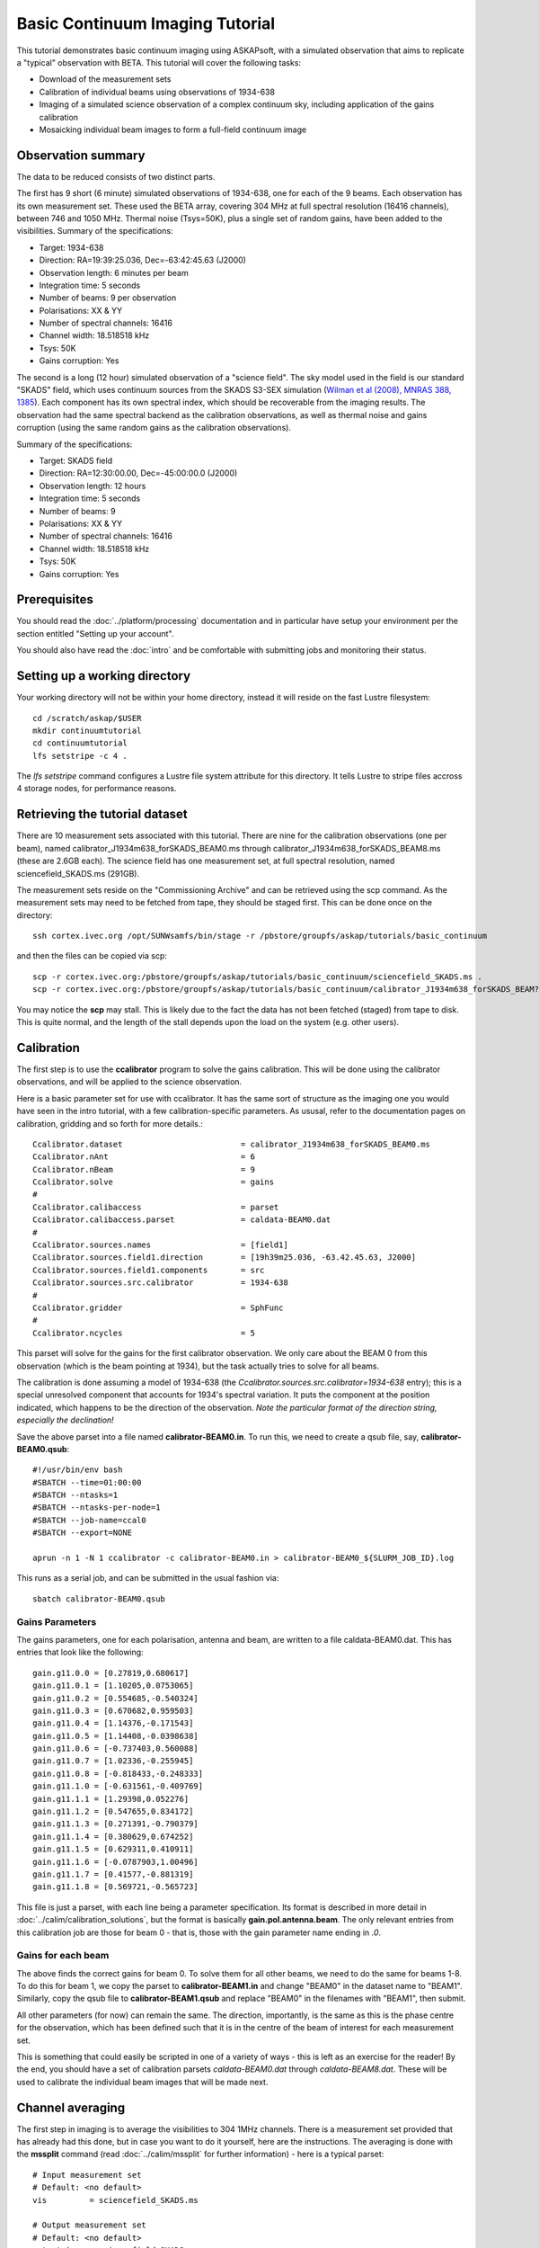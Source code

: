 Basic Continuum Imaging Tutorial
=================================


This tutorial demonstrates basic continuum imaging using ASKAPsoft, with a simulated
observation that aims to replicate a "typical" observation with BETA. This tutorial will
cover the following tasks:

* Download of the measurement sets
* Calibration of individual beams using observations of 1934-638
* Imaging of a simulated science observation of a complex continuum sky, including
  application of the gains calibration
* Mosaicking individual beam images to form a full-field continuum image

Observation summary
-------------------
The data to be reduced consists of two distinct parts.

The first has 9 short (6 minute) simulated observations of 1934-638, one for each of the 9
beams. Each observation has its own measurement set. These used the BETA array, covering
304 MHz at full spectral resolution (16416 channels), between 746 and 1050 MHz. Thermal
noise (Tsys=50K), plus a single set of random gains, have been added to the visibilities.
Summary of the specifications:

* Target: 1934-638
* Direction: RA=19:39:25.036, Dec=-63:42:45.63 (J2000)
* Observation length: 6 minutes per beam
* Integration time: 5 seconds
* Number of beams: 9 per observation
* Polarisations: XX & YY
* Number of spectral channels: 16416
* Channel width: 18.518518 kHz
* Tsys: 50K
* Gains corruption: Yes


The second is a long (12 hour) simulated observation of a "science field". The sky model
used in the field is our standard "SKADS" field, which uses continuum sources from the
SKADS S3-SEX simulation (`Wilman et al (2008), MNRAS 388, 1385`_). Each component has its
own spectral index, which should be recoverable from the imaging results. The observation
had the same spectral backend as the calibration observations, as well as thermal noise
and gains corruption (using the same random gains as the calibration observations).

Summary of the specifications:

* Target: SKADS field
* Direction: RA=12:30:00.00, Dec=-45:00:00.0 (J2000)
* Observation length: 12 hours
* Integration time: 5 seconds
* Number of beams: 9 
* Polarisations: XX & YY
* Number of spectral channels: 16416
* Channel width: 18.518518 kHz
* Tsys: 50K
* Gains corruption: Yes

.. _Wilman et al (2008), MNRAS 388, 1385: http://adsabs.harvard.edu/abs/2008MNRAS.388.1335W

Prerequisites
-------------
You should read the :doc:`../platform/processing` documentation and in particular have
setup your environment per the section entitled "Setting up your account".

You should also have read the :doc:`intro` and be comfortable with submitting jobs
and monitoring their status.

Setting up a working directory
------------------------------

Your working directory will not be within your home directory, instead it will reside on
the fast Lustre filesystem::

    cd /scratch/askap/$USER
    mkdir continuumtutorial
    cd continuumtutorial
    lfs setstripe -c 4 .

The *lfs setstripe* command configures a Lustre file system attribute for this directory.
It tells Lustre to stripe files accross 4 storage nodes, for performance reasons.

Retrieving the tutorial dataset
-------------------------------

There are 10 measurement sets associated with this tutorial. There are nine for the
calibration observations (one per beam), named calibrator_J1934m638_forSKADS_BEAM0.ms
through calibrator_J1934m638_forSKADS_BEAM8.ms (these are 2.6GB each). The science field
has one measurement set, at full spectral resolution, named sciencefield_SKADS.ms (291GB).

The measurement sets reside on the "Commissioning Archive" and can be retrieved using the
scp command. As the measurement sets may need to be fetched from tape, they should be
staged first. This can be done once on the directory::

    ssh cortex.ivec.org /opt/SUNWsamfs/bin/stage -r /pbstore/groupfs/askap/tutorials/basic_continuum

and then the files can be copied via scp::

    scp -r cortex.ivec.org:/pbstore/groupfs/askap/tutorials/basic_continuum/sciencefield_SKADS.ms .
    scp -r cortex.ivec.org:/pbstore/groupfs/askap/tutorials/basic_continuum/calibrator_J1934m638_forSKADS_BEAM?.ms .

You may notice the **scp** may stall. This is likely due to the fact the data has not been
fetched (staged) from tape to disk. This is quite normal, and the length of the stall
depends upon the load on the system (e.g. other users).

Calibration
-----------

The first step is to use the **ccalibrator** program to solve the gains calibration. This
will be done using the calibrator observations, and will be applied to the science
observation. 

Here is a basic parameter set for use with ccalibrator. It has the same sort of structure
as the imaging one you would have seen in the intro tutorial, with a few
calibration-specific parameters. As ususal, refer to the documentation pages on
calibration, gridding and so forth for more details.::

    Ccalibrator.dataset                         = calibrator_J1934m638_forSKADS_BEAM0.ms
    Ccalibrator.nAnt                            = 6
    Ccalibrator.nBeam                           = 9
    Ccalibrator.solve                           = gains
    #						  
    Ccalibrator.calibaccess                     = parset
    Ccalibrator.calibaccess.parset              = caldata-BEAM0.dat
    #						  
    Ccalibrator.sources.names                   = [field1]
    Ccalibrator.sources.field1.direction        = [19h39m25.036, -63.42.45.63, J2000]
    Ccalibrator.sources.field1.components       = src
    Ccalibrator.sources.src.calibrator          = 1934-638
    #						  
    Ccalibrator.gridder                         = SphFunc
    #						  
    Ccalibrator.ncycles                         = 5

This parset will solve for the gains for the first calibrator observation. We only care
about the BEAM 0 from this observation (which is the beam pointing at 1934), but the task
actually tries to solve for all beams.

The calibration is done assuming a model of 1934-638 (the
*Ccalibrator.sources.src.calibrator=1934-638* entry); this is a special unresolved
component that accounts for 1934's spectral variation. It puts the component at the
position indicated, which happens to be the direction of the observation. *Note the
particular format of the direction string, especially the declination!*

Save the above parset into a file named **calibrator-BEAM0.in**. To run this, we need to create
a qsub file, say, **calibrator-BEAM0.qsub**::

    #!/usr/bin/env bash
    #SBATCH --time=01:00:00
    #SBATCH --ntasks=1
    #SBATCH --ntasks-per-node=1
    #SBATCH --job-name=ccal0
    #SBATCH --export=NONE

    aprun -n 1 -N 1 ccalibrator -c calibrator-BEAM0.in > calibrator-BEAM0_${SLURM_JOB_ID}.log

This runs as a serial job, and can be submitted in the usual fashion via::

    sbatch calibrator-BEAM0.qsub

Gains Parameters
................

The gains parameters, one for each polarisation, antenna and beam, are written to a file
caldata-BEAM0.dat. This has entries that look like the following::

    gain.g11.0.0 = [0.27819,0.680617]
    gain.g11.0.1 = [1.10205,0.0753065]
    gain.g11.0.2 = [0.554685,-0.540324]
    gain.g11.0.3 = [0.670682,0.959503]
    gain.g11.0.4 = [1.14376,-0.171543]
    gain.g11.0.5 = [1.14408,-0.0398638]
    gain.g11.0.6 = [-0.737403,0.560088]
    gain.g11.0.7 = [1.02336,-0.255945]
    gain.g11.0.8 = [-0.818433,-0.248333]
    gain.g11.1.0 = [-0.631561,-0.409769]
    gain.g11.1.1 = [1.29398,0.052276]
    gain.g11.1.2 = [0.547655,0.834172]
    gain.g11.1.3 = [0.271391,-0.790379]
    gain.g11.1.4 = [0.380629,0.674252]
    gain.g11.1.5 = [0.629311,0.410911]
    gain.g11.1.6 = [-0.0787903,1.00496]
    gain.g11.1.7 = [0.41577,-0.881319]
    gain.g11.1.8 = [0.569721,-0.565723]

This file is just a parset, with each line being a parameter specification. Its format is
described in more detail in :doc:`../calim/calibration_solutions`, but the format is
basically **gain.pol.antenna.beam**. The only relevant entries from this calibration job
are those for beam 0 - that is, those with the gain parameter name ending in *.0*.
 
Gains for each beam
...................

The above finds the correct gains for beam 0. To solve them for all other beams, we need
to do the same for beams 1-8. To do this for beam 1, we copy the parset to
**calibrator-BEAM1.in** and change "BEAM0" in the dataset name to "BEAM1". Similarly, copy
the qsub file to **calibrator-BEAM1.qsub** and replace "BEAM0" in the filenames with
"BEAM1", then submit.

All other parameters (for now) can remain the same. The direction, importantly, is the
same as this is the phase centre for the observation, which has been defined such that it
is in the centre of the beam of interest for each measurement set.

This is something that could easily be scripted in one of a variety of ways - this is left
as an exercise for the reader! By the end, you should have a set of calibration parsets
*caldata-BEAM0.dat* through *caldata-BEAM8.dat*. These will be used to calibrate the
individual beam images that will be made next. 

Channel averaging
-----------------

The first step in imaging is to average the visibilities to 304 1MHz channels. There is a
measurement set provided that has already had this done, but in case you want to do it
yourself, here are the instructions. The averaging is done with the **mssplit** command
(read :doc:`../calim/mssplit` for further information) - here is a typical parset::

    # Input measurement set
    # Default: <no default>
    vis         = sciencefield_SKADS.ms

    # Output measurement set
    # Default: <no default>
    outputvis   = sciencefield_SKADS_coarse.ms

    # The channel range to split out into its own measurement set
    # Can be either a single integer (e.g. 1) or a range (e.g. 1-300). The range
    # is inclusive of both the start and end, indexing is one-based. 
    # Default: <no default>
    channel     = 1-16416

    # Defines the number of channel to average to form the one output channel
    # Default: 1
    width       = 54

Save this parset into a file named **mssplit.in**. To run this, we need to create a qsub
file, say, **mssplit.qsub**::

    #!/usr/bin/env bash
    #SBATCH --time=02:00:00
    #SBATCH --ntasks=1
    #SBATCH --ntasks-per-node=1
    #SBATCH --job-name=mssplit
    #SBATCH --export=NONE

    aprun -n 1 -N 1 mssplit -c mssplit.in > mssplit_${SLURM_JOB_ID}.log

This runs as a serial job, using only a single processor. Run this in the usual fashion via::

    sbatch mssplit.qsub

Make a note of the ID that qsub returns - you may need this to set up dependencies later
on (see the imaging section below).

Imaging
-------

To do the imaging we select individual beams and image them independently. This is to
replicate what is necessary for actual BETA data as the phase/delay tracking is done
independently for each antenna, and this, combined with the poor knowledge of the primary
beam, means the joint deconvolution (ie. of all beams at once) will not be reliable.

The imaging is done similarly to that in the introductory tutorial, with two additions.
One, we will select an individual beam from the measurement set, and two, we will add some
cleaning. Here is an example parset:

.. code-block:: bash

    Cimager.dataset                                 = sciencefield_SKADS_coarse.ms
    Cimager.Feed                                    = 0
    #
    # Each worker will read a single channel selection
    Cimager.Channels                                = [1, %w]
    #
    Cimager.Images.Names                            = [image.i.clean.sciencefield.BEAM0]
    Cimager.Images.shape                            = [2048,2048]
    Cimager.Images.cellsize                         = [10arcsec,10arcsec]
    Cimager.Images.image.i.clean.sciencefield.BEAM0.frequency   = [898.e6, 898.e6]
    Cimager.Images.image.i.clean.sciencefield.BEAM0.nchan       = 1
    Cimager.Images.image.i.clean.sciencefield.BEAM0.direction   = [12h30m00.00, -45.00.00.00, J2000]
    Cimager.Images.image.i.clean.sciencefield.BEAM0.nterms      = 2
    #
    # The following are needed for MFS clean
    Cimager.nworkergroups                           = 3
    Cimager.visweights                              = MFS
    Cimager.visweights.MFS.reffreq                  = 898.e6
    #
    Cimager.gridder.snapshotimaging                 = true
    Cimager.gridder.snapshotimaging.wtolerance      = 2600
    Cimager.gridder                                 = WProject
    Cimager.gridder.WProject.wmax                   = 2600
    Cimager.gridder.WProject.nwplanes               = 99
    Cimager.gridder.WProject.oversample             = 4
    Cimager.gridder.WProject.diameter               = 12m
    Cimager.gridder.WProject.blockage               = 2m
    Cimager.gridder.WProject.maxfeeds               = 9
    Cimager.gridder.WProject.maxsupport             = 512
    Cimager.gridder.WProject.variablesupport        = true
    Cimager.gridder.WProject.offsetsupport          = true
    Cimager.gridder.WProject.frequencydependent     = true
    #
    Cimager.solver                                  = Clean
    Cimager.solver.Clean.algorithm                  = BasisfunctionMFS
    Cimager.solver.Clean.niter                      = 5000
    Cimager.solver.Clean.gain                       = 0.5
    Cimager.solver.Clean.scales                     = [0, 3, 10]
    Cimager.solver.Clean.verbose                    = False
    Cimager.solver.Clean.tolerance                  = 0.01
    Cimager.solver.Clean.weightcutoff               = zero
    Cimager.solver.Clean.weightcutoff.clean         = false
    Cimager.solver.Clean.psfwidth                   = 512
    Cimager.solver.Clean.logevery                   = 100
    Cimager.threshold.minorcycle                    = [30%, 0.9mJy]
    Cimager.threshold.majorcycle                    = 1mJy
    Cimager.ncycles                                 = 4
    Cimager.Images.writeAtMajorCycle                = false
    #
    Cimager.preconditioner.Names                    = [Wiener, GaussianTaper]
    Cimager.preconditioner.GaussianTaper            = [30arcsec, 30arcsec, 0deg]
    Cimager.preconditioner.Wiener.robustness        = 0.0
    Cimager.preconditioner.Wiener.taper             = 64
    #
    Cimager.restore                                 = true
    Cimager.restore.beam                            = fit
    #
    # Apply calibration
    Cimager.calibrate                               = true
    Cimager.calibaccess                             = parset
    Cimager.calibaccess.parset                      = caldata-BEAM0.dat
    Cimager.calibrate.scalenoise                    = true
    Cimager.calibrate.allowflag                     = true

Save the aove parameter set in a file named **calibrator-BEAM0.in**. Before running this,
let's look at a few key features of this parset. First is this::

    Cimager.Feed                                    = 0

This does the selection-by-beam, where we only use data for *feed=0* in the measurement set. 

The calibration is applied by the following::

    Cimager.calibrate                           = true
    Cimager.calibaccess                         = parset
    Cimager.calibaccess.parset                  = caldata-BEAM0.dat
    Cimager.calibrate.scalenoise                = true
    Cimager.calibrate.allowflag                 = true

where we choose the calibration parameters parset that was produced by ccalibrator for the
beam we are selecting.

We grid the data using the *WProject* gridder. We choose this for this simulation, since
it does not include any primary beam correction. We don't know the primary beam for BETA
well enough, so we grid with WProject, then apply analytic primary beam weights in the
mosiacking stage.

We are doing multi-frequency synthesis for this image. This is controlled by the following
parameters::

    Cimager.visweights                          = MFS
    Cimager.visweights.MFS.reffreq              = 898.e6

This will result in the creation of "Taylor-term images". These represent the Taylor terms
that represent the frequency dependence of each spatial pixel. The different terms relate
to the spectral index (alpha) and spectral curvature (beta) of the spectrum, which can be
defined through a second-order polynomial in log-space, shown in the first equation below.
The second equation shows the result of a Taylor expansion about the reference frequency.

.. image:: figures/MFS_formulae.png
   :width: 80%
   :align: center

The Taylor term images then contain the coefficients of this expansion, so that the image
with suffix *.taylor.0* contains I(nu0), *.taylor.1* contains I(nu0)*alpha, and
*.taylor.2* contains I(nu0)*(0.5*alpha*(alpha-1)+beta). The reference frequency is given
by the *Cimager.visweights.MFS.reffreq* parameter (in Hz) - this should be in the middle
of the band for optimal performance.

The cleaning is controlled by these parameters::

    Cimager.solver                              = Clean
    Cimager.solver.Clean.algorithm              = BasisfunctionMFS

and those following. The algorithm *BasisfunctionMFS* is a good way of doing the
multi-scale multi-frequency synthesis. Read :doc:`../calim/solver` for information on all
the clean options. The multi-scale part is controlled by::

    Cimager.solver.Clean.scales                 = [0, 3, 10]

This will clean with components of size 0 pixels (ie. point sources), 3 pixels and 10 pixels.

Finally, note that the above parset has::

    Cimager.Images.writeAtMajorCycle            = false

Setting this to true can be useful if you want to look at the intermediate major cycles of
the cleaning, but it does produce a lot more images. To save clutter we'll keep it at
*false* for now.

To run the imaging, we need a qsub file - call it **clean-BEAM0.qsub**::

    #!/usr/bin/env bash
    #SBATCH --time=02:00:00
    #SBATCH --ntasks=913
    #SBATCH --ntasks-per-node=20
    #SBATCH --job-name=clean0
    #SBATCH --export=NONE

    aprun -n 913 -N 20 cimager -c clean-BEAM0.in > clean-BEAM0_${SLURM_JOB_ID}.log

Note that the number of processes has increased compared to the intro tutorial. That's
because we are doing MFS imaging, and we have requested::

    Cimager.nworkergroups                       = 3

in the parset. This assigns each Taylor term to a separate processor, to spread the work
and help speed things up. This way, we now have (3 worker groups * 304 channels + 1
master) processes (i.e. 913).

You can submit this in the usual way, but if you have run the mssplit job, this may still
be going, and it needs that to finish first. You can still submit the imaging job, but
make it depend on the successful completion of the mssplit job. If the ID of the mssplit
job is 1234, then you can submit the imaging job via::

    sbatch -d afterok:1234 clean-BEAM0.qsub

Once this completes, you will have a larger set of image products than was produced for
the dirty imaging in the intro tutorial:

+---------------------------------------------+------------------------------------------------------------+
| **Filename**                                | **Description**                                            |
+=============================================+============================================================+
| image.i.clean.sciencefield.BEAM0            | The clean model image - pixel map of the clean components. |
+---------------------------------------------+------------------------------------------------------------+
| image.i.clean.sciencefield.BEAM0.restored   | The cleaned, restored image.                               |
+---------------------------------------------+------------------------------------------------------------+
| mask.i.clean.sciencefield.BEAM0             | The normalised mask showing the scaling of sensitivity due |
|                                             | to the primary beam.                                       |
+---------------------------------------------+------------------------------------------------------------+
| psf.i.clean.sciencefield.BEAM0              | The natural PSF image (transform of the UV coverage).      |
+---------------------------------------------+------------------------------------------------------------+
| psf.image.i.clean.sciencefield.BEAM0        | The PSF image after preconditioning (weighting, tapering). |
|                                             | This is the actual PSF of the image                        |
+---------------------------------------------+------------------------------------------------------------+
| residual.i.clean.sciencefield.BEAM0         | Residual image                                             |
+---------------------------------------------+------------------------------------------------------------+
| sensitivity.i.clean.sciencefield.BEAM0      | Sensitivity pattern image                                  |
+---------------------------------------------+------------------------------------------------------------+
| weights.i.clean.sciencefield.BEAM0          | Weights image                                              |
+---------------------------------------------+------------------------------------------------------------+

The restored image should look something like the following (for the BEAM0 case). 

.. image:: figures/restoredSKADSbeam0WProject.png
   :width: 90%
   :align: center

The image size has been chosen so that it is sufficient for the full mosaic image, and has
the phase centre of the observation at the middle, but the portion imaged only includes
our selected beam. Since we have used the WProject gridder, the weights image will be flat
(the AWProject gridder produces weights images showing the primary beam pattern, but we
are avoiding this for early BETA imaging). 

However, it also means that the fluxes of sources in these individual beam images will be
increasingly incorrect as we move away from the beam centre. For instance, the bright
source near RA=12:26, Dec=-44, is actually >3Jy, but we measure its flux in BEAM0 as only
about 62mJy. We will correct for this in the mosaicking step below.

Mosaicking
----------

We repeat the imaging for each beam, imaging only a single beam each time, so that we get
images for BEAM0 through BEAM8. Once this is done, we need to mosaic the images together
to form the final full-field image. This is done with the **linmos** program, information
on which can be found at :doc:`../calim/linmos`.

The mosaicking program is driven by a simple parameter set. Consider the following::

    linmos.names            = [BEAM0..8]
    linmos.findmosaics      = true
    linmos.weighttype       = FromPrimaryBeamModel
    linmos.weightstate      = Inherent
    linmos.feeds.centre     = [12h30m00.00, -45.00.00.00]
    linmos.feeds.spacing    = 1deg
    linmos.feeds.BEAM0      = [-1.0, -1.0]
    linmos.feeds.BEAM1      = [-1.0,  0.0]
    linmos.feeds.BEAM2      = [-1.0,  1.0]
    linmos.feeds.BEAM3      = [ 0.0, -1.0]
    linmos.feeds.BEAM4      = [ 0.0,  0.0]
    linmos.feeds.BEAM5      = [ 0.0,  1.0]
    linmos.feeds.BEAM6      = [ 1.0, -1.0]
    linmos.feeds.BEAM7      = [ 1.0,  0.0]
    linmos.feeds.BEAM8      = [ 1.0,  1.0]
    linmos.psfref           = 4
    linmos.nterms           = 2

This aims (via the *findmosaics=true* parameter) to do the mosaicking for all sets of
images that fit the pattern given in the *names* parameter. The double-fullstop indicates
a range of numbers to iterate over. The output name, which isn't given in *findmosaics*
mode, is instead determined by replacing the pattern in the *names* parameter with
**linmos**. 

All sets of images that fit the pattern will be mosaicked. This will include, in our
example, model & restored images for each taylor term, as well as residual, sensitivity
and weights images.

The weights are determined here by providing primary beam models, as well as a list of
locations of these beams - one for each input image. These primary beam models are simple
circularly-symmetric Gaussian functions, with FWHM determined from the frequency of the
image being mosaicked. By giving *weightstate = Inherent*, we assume that the input image
reflects the primary beam response (which it does when imaged with the WProject gridder),
and the mosaicking corrects for this so that the fluxes of sources are correct across the
field.

The *psfref* parameter indicates from which number out of that sequence the restoring beam
information should be taken. This is necessary as the restoring beam could be different
for different images (due to the effect of different calibration). 

The *nterms* parameter tells *linmos* to look for taylor term images, and make multiple
output images, one for each taylor term present.

Save this parset into a file, say **linmos_image.in**, and then create a qsub file as
before, say, **linmos_image.qsub**::

    #!/usr/bin/env bash
    #SBATCH --time=01:00:00
    #SBATCH --ntasks=1
    #SBATCH --ntasks-per-node=1
    #SBATCH --job-name=linmos
    #SBATCH --export=NONE

    aprun -n 1 -N 1 linmos -c linmos_image.in > linmos_image_${SLURM_JOB_ID}.log

(again, this is using only a single processor, as **linmos** is a serial application) and run via::

    sbatch linmos_image.qsub

This job will produce model, restored, weights, residual and sensitivity images for each
of the taylor terms. See :doc:`intro` for details on visualisation of your images. The
full mosaicked restored image (image.i.clean.sciencefield.linmos.taylor.0.restored) should
look something like the following image. The red lines indicate the weights contours for
50% (inner line) and 1% (outer line) of the peak weight. Note that the outer edges of the
field now have increased noise due to the scaling-up of the low-weight points (by the
*weighttype=Inherent* correction). 

.. image:: figures/restoredSKADSmosaicWProject-contours-corrected.png
   :width: 90%
   :align: center


Exploring the imaging parameters
--------------------------------

Close examination of the resulting image will show various features and artefacts that one
might want to address. There are noticeable sidelobes near some of the brighter sources in
the top and top-right, for instance, as well as radial features near the bright source to
the left. Some examples of alternative tests to try:

* Does it just require deeper cleaning? You can change the number of major cycles using the
  *Cimager.ncycles* parameter (you may need to increase the time requested in the qsub file.)
  You can also change the threshold levels for both the minor and major cycles
  (*Cimager.threshold.minorcycle* and *Cimager.threshold.majorcycle*).

* Is the multi-scale clean capturing all the necessary structure? (This may be important for
  the bright, extended source at top.) You could try adding a larger-scale term to the
  *Cimager.solver.Clean.scales* list, although this can result in large-scale noise being
  added as well, so beware (I have tried it with *[0,3,10,30]*, and found large scale ripples
  appeared - perhaps these would disappear with better weighting. See the next point).

* The preconditioning of the data will likely have an effect as well. The imaging done above
  used both Wiener filtering and Gaussian tapering, and both of these can be altered or
  removed. Some idea of the effect of different values of the parameters can be seen on
  Emil's `PSF simulations`_ page (which I've moved to my website, but it remains the same...).

* The fidelity of the image can also be improved by tweaking the gridding parameters,
  although this can be fiddly. Increasing the oversampling, for instance, can improve the
  image quality at the expense of greater memory usage. If your job fails due to running
  out of memory, you can decrease the number of processors per node - change the *mppnppn*
  to 16, say, from 20, as well as the *-N* flag for the aprun call. You will likely have to
  increase the maxsupport parameter as well - try going up in factors of 2. See
  :doc:`../calim/gridder` for explanations of the gridding parameters.

.. _PSF simulations: http://www.atnf.csiro.au/people/Matthew.Whiting/ASKAP/psf/weighted/view.html

